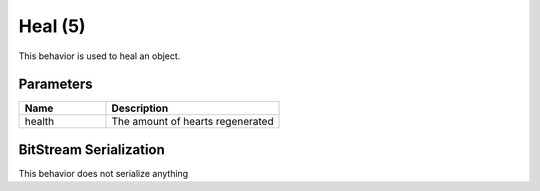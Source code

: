 Heal (5)
========

This behavior is used to heal an object.

Parameters
----------

.. list-table ::
   :widths: 15 30
   :header-rows: 1

   * - Name
     - Description
   * - health
     - The amount of hearts regenerated

BitStream Serialization
-----------------------

This behavior does not serialize anything